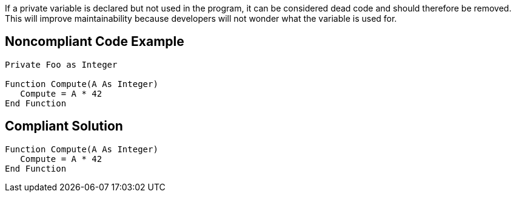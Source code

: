 If a private variable is declared but not used in the program, it can be considered dead code and should therefore be removed. This will improve maintainability because developers will not wonder what the variable is used for.

== Noncompliant Code Example

----
Private Foo as Integer

Function Compute(A As Integer)
   Compute = A * 42
End Function
----

== Compliant Solution

----
Function Compute(A As Integer)
   Compute = A * 42
End Function
----
